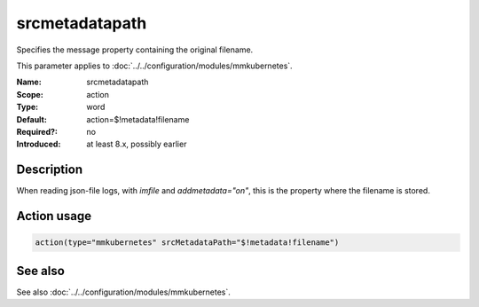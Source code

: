 .. _param-mmkubernetes-srcmetadatapath:
.. _mmkubernetes.parameter.action.srcmetadatapath:

srcmetadatapath
===============

.. index::
   single: mmkubernetes; srcmetadatapath
   single: srcmetadatapath

.. summary-start

Specifies the message property containing the original filename.

.. summary-end

This parameter applies to :doc:`../../configuration/modules/mmkubernetes`.

:Name: srcmetadatapath
:Scope: action
:Type: word
:Default: action=$!metadata!filename
:Required?: no
:Introduced: at least 8.x, possibly earlier

Description
-----------
When reading json-file logs, with `imfile` and `addmetadata="on"`,
this is the property where the filename is stored.

Action usage
------------
.. _param-mmkubernetes-action-srcmetadatapath:
.. _mmkubernetes.parameter.action.srcmetadatapath-usage:

.. code-block:: rsyslog

   action(type="mmkubernetes" srcMetadataPath="$!metadata!filename")

See also
--------
See also :doc:`../../configuration/modules/mmkubernetes`.
